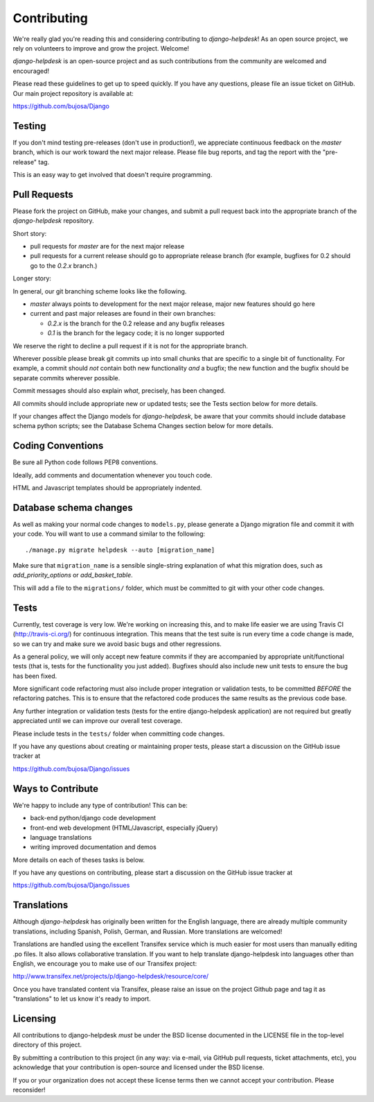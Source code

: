 Contributing
============

We're really glad you're reading this and considering contributing to
`django-helpdesk`! As an open source project, we rely on volunteers
to improve and grow the project. Welcome!

`django-helpdesk` is an open-source project and as such contributions from the
community are welcomed and encouraged!

Please read these guidelines to get up to speed quickly. If you have any
questions, please file an issue ticket on GitHub. Our main project
repository is available at:

https://github.com/bujosa/Django


Testing
-------

If you don't mind testing pre-releases (don't use in production!), we appreciate
continuous feedback on the `master` branch, which is our work toward the next
major release. Please file bug reports, and tag the report with the "pre-release"
tag.

This is an easy way to get involved that doesn't require programming.


Pull Requests
-------------

Please fork the project on GitHub, make your changes, and submit a
pull request back into the appropriate branch of the
`django-helpdesk` repository.

Short story:

* pull requests for `master` are for the next major release
* pull requests for a current release should go to appropriate release branch
  (for example, bugfixes for 0.2 should go to the `0.2.x` branch.)

Longer story:

In general, our git branching scheme looks like the following.

* `master` always points to development for the next major release,
  major new features should go here
* current and past major releases are found in their own branches:

  * `0.2.x` is the branch for the 0.2 release and any bugfix releases
  * `0.1` is the branch for the legacy code; it is no longer supported

We reserve the right to decline a pull request if it is not for
the appropriate branch.

Wherever possible please break git commits up into small chunks that are
specific to a single bit of functionality. For example, a commit should *not*
contain both new functionality *and* a bugfix; the new function and the bugfix
should be separate commits wherever possible.

Commit messages should also explain *what*, precisely, has been changed.

All commits should include appropriate new or updated tests; see the Tests
section below for more details.

If your changes affect the Django models for `django-helpdesk`, be aware
that your commits should include database schema python scripts; see the
Database Schema Changes section below for more details.


Coding Conventions
------------------

Be sure all Python code follows PEP8 conventions.

Ideally, add comments and documentation whenever you touch code.

HTML and Javascript templates should be appropriately indented.


Database schema changes
-----------------------

As well as making your normal code changes to ``models.py``, please generate a
Django migration file and commit it with your code. You will want to use a
command similar to the following::

    ./manage.py migrate helpdesk --auto [migration_name]

Make sure that ``migration_name`` is a sensible single-string explanation of
what this migration does, such as *add_priority_options* or *add_basket_table*.

This will add a file to the ``migrations/`` folder, which must be committed to
git with your other code changes.


Tests
-----

Currently, test coverage is very low. We're working on increasing this, and to
make life easier we are using Travis CI (http://travis-ci.org/) for continuous
integration. This means that the test suite is run every time a code change is
made, so we can try and make sure we avoid basic bugs and other regressions.

As a general policy, we will only accept new feature commits if they are
accompanied by appropriate unit/functional tests (that is, tests for the
functionality you just added). Bugfixes should also include new unit tests to
ensure the bug has been fixed.

More significant code refactoring must also include proper integration or
validation tests, to be committed *BEFORE* the refactoring patches. This is to
ensure that the refactored code produces the same results as the previous code
base.

Any further integration or validation tests (tests for the entire
django-helpdesk application) are not required but greatly appreciated until we
can improve our overall test coverage.

Please include tests in the ``tests/`` folder when committing code changes.

If you have any questions about creating or maintaining proper tests, please
start a discussion on the GitHub issue tracker at

https://github.com/bujosa/Django/issues


Ways to Contribute
------------------

We're happy to include any type of contribution! This can be:

* back-end python/django code development
* front-end web development (HTML/Javascript, especially jQuery)
* language translations
* writing improved documentation and demos

More details on each of theses tasks is below.

If you have any questions on contributing, please start a discussion on
the GitHub issue tracker at

https://github.com/bujosa/Django/issues


Translations
------------

Although `django-helpdesk` has originally been written for the English language,
there are already multiple community translations, including Spanish, Polish,
German, and Russian. More translations are welcomed!

Translations are handled using the excellent Transifex service which is much
easier for most users than manually editing .po files. It also allows
collaborative translation. If you want to help translate django-helpdesk into
languages other than English, we encourage you to make use of our Transifex
project:

http://www.transifex.net/projects/p/django-helpdesk/resource/core/

Once you have translated content via Transifex, please raise an issue on the
project Github page and tag it as "translations" to let us know it's ready to
import.


Licensing
---------

All contributions to django-helpdesk *must* be under the BSD license documented
in the LICENSE file in the top-level directory of this project.

By submitting a contribution to this project (in any way: via e-mail,
via GitHub pull requests, ticket attachments, etc), you acknowledge that your
contribution is open-source and licensed under the BSD license.

If you or your organization does not accept these license terms then we cannot
accept your contribution. Please reconsider!
